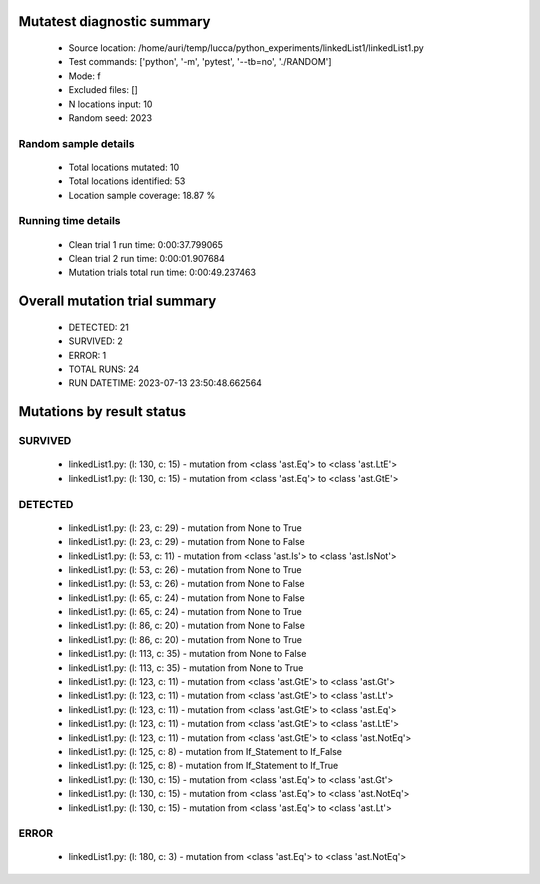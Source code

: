 Mutatest diagnostic summary
===========================
 - Source location: /home/auri/temp/lucca/python_experiments/linkedList1/linkedList1.py
 - Test commands: ['python', '-m', 'pytest', '--tb=no', './RANDOM']
 - Mode: f
 - Excluded files: []
 - N locations input: 10
 - Random seed: 2023

Random sample details
---------------------
 - Total locations mutated: 10
 - Total locations identified: 53
 - Location sample coverage: 18.87 %


Running time details
--------------------
 - Clean trial 1 run time: 0:00:37.799065
 - Clean trial 2 run time: 0:00:01.907684
 - Mutation trials total run time: 0:00:49.237463

Overall mutation trial summary
==============================
 - DETECTED: 21
 - SURVIVED: 2
 - ERROR: 1
 - TOTAL RUNS: 24
 - RUN DATETIME: 2023-07-13 23:50:48.662564


Mutations by result status
==========================


SURVIVED
--------
 - linkedList1.py: (l: 130, c: 15) - mutation from <class 'ast.Eq'> to <class 'ast.LtE'>
 - linkedList1.py: (l: 130, c: 15) - mutation from <class 'ast.Eq'> to <class 'ast.GtE'>


DETECTED
--------
 - linkedList1.py: (l: 23, c: 29) - mutation from None to True
 - linkedList1.py: (l: 23, c: 29) - mutation from None to False
 - linkedList1.py: (l: 53, c: 11) - mutation from <class 'ast.Is'> to <class 'ast.IsNot'>
 - linkedList1.py: (l: 53, c: 26) - mutation from None to True
 - linkedList1.py: (l: 53, c: 26) - mutation from None to False
 - linkedList1.py: (l: 65, c: 24) - mutation from None to False
 - linkedList1.py: (l: 65, c: 24) - mutation from None to True
 - linkedList1.py: (l: 86, c: 20) - mutation from None to False
 - linkedList1.py: (l: 86, c: 20) - mutation from None to True
 - linkedList1.py: (l: 113, c: 35) - mutation from None to False
 - linkedList1.py: (l: 113, c: 35) - mutation from None to True
 - linkedList1.py: (l: 123, c: 11) - mutation from <class 'ast.GtE'> to <class 'ast.Gt'>
 - linkedList1.py: (l: 123, c: 11) - mutation from <class 'ast.GtE'> to <class 'ast.Lt'>
 - linkedList1.py: (l: 123, c: 11) - mutation from <class 'ast.GtE'> to <class 'ast.Eq'>
 - linkedList1.py: (l: 123, c: 11) - mutation from <class 'ast.GtE'> to <class 'ast.LtE'>
 - linkedList1.py: (l: 123, c: 11) - mutation from <class 'ast.GtE'> to <class 'ast.NotEq'>
 - linkedList1.py: (l: 125, c: 8) - mutation from If_Statement to If_False
 - linkedList1.py: (l: 125, c: 8) - mutation from If_Statement to If_True
 - linkedList1.py: (l: 130, c: 15) - mutation from <class 'ast.Eq'> to <class 'ast.Gt'>
 - linkedList1.py: (l: 130, c: 15) - mutation from <class 'ast.Eq'> to <class 'ast.NotEq'>
 - linkedList1.py: (l: 130, c: 15) - mutation from <class 'ast.Eq'> to <class 'ast.Lt'>


ERROR
-----
 - linkedList1.py: (l: 180, c: 3) - mutation from <class 'ast.Eq'> to <class 'ast.NotEq'>